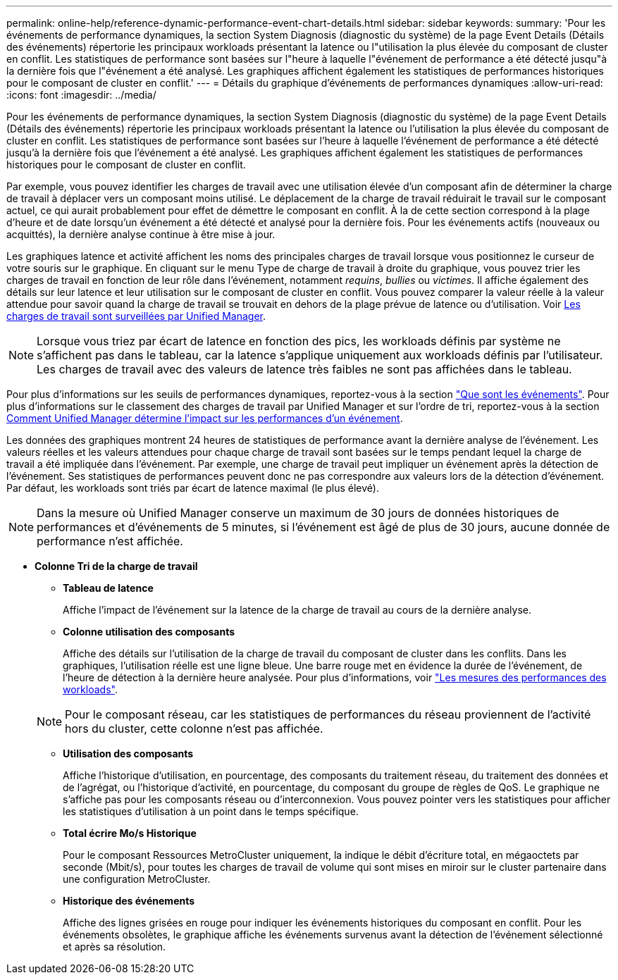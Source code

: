 ---
permalink: online-help/reference-dynamic-performance-event-chart-details.html 
sidebar: sidebar 
keywords:  
summary: 'Pour les événements de performance dynamiques, la section System Diagnosis (diagnostic du système) de la page Event Details (Détails des événements) répertorie les principaux workloads présentant la latence ou l"utilisation la plus élevée du composant de cluster en conflit. Les statistiques de performance sont basées sur l"heure à laquelle l"événement de performance a été détecté jusqu"à la dernière fois que l"événement a été analysé. Les graphiques affichent également les statistiques de performances historiques pour le composant de cluster en conflit.' 
---
= Détails du graphique d'événements de performances dynamiques
:allow-uri-read: 
:icons: font
:imagesdir: ../media/


[role="lead"]
Pour les événements de performance dynamiques, la section System Diagnosis (diagnostic du système) de la page Event Details (Détails des événements) répertorie les principaux workloads présentant la latence ou l'utilisation la plus élevée du composant de cluster en conflit. Les statistiques de performance sont basées sur l'heure à laquelle l'événement de performance a été détecté jusqu'à la dernière fois que l'événement a été analysé. Les graphiques affichent également les statistiques de performances historiques pour le composant de cluster en conflit.

Par exemple, vous pouvez identifier les charges de travail avec une utilisation élevée d'un composant afin de déterminer la charge de travail à déplacer vers un composant moins utilisé. Le déplacement de la charge de travail réduirait le travail sur le composant actuel, ce qui aurait probablement pour effet de démettre le composant en conflit. À la de cette section correspond à la plage d'heure et de date lorsqu'un événement a été détecté et analysé pour la dernière fois. Pour les événements actifs (nouveaux ou acquittés), la dernière analyse continue à être mise à jour.

Les graphiques latence et activité affichent les noms des principales charges de travail lorsque vous positionnez le curseur de votre souris sur le graphique. En cliquant sur le menu Type de charge de travail à droite du graphique, vous pouvez trier les charges de travail en fonction de leur rôle dans l'événement, notamment _requins_, _bullies_ ou _victimes_. Il affiche également des détails sur leur latence et leur utilisation sur le composant de cluster en conflit. Vous pouvez comparer la valeur réelle à la valeur attendue pour savoir quand la charge de travail se trouvait en dehors de la plage prévue de latence ou d'utilisation. Voir xref:concept-types-of-workloads-monitored-by-unified-manager.adoc[Les charges de travail sont surveillées par Unified Manager].

[NOTE]
====
Lorsque vous triez par écart de latence en fonction des pics, les workloads définis par système ne s'affichent pas dans le tableau, car la latence s'applique uniquement aux workloads définis par l'utilisateur. Les charges de travail avec des valeurs de latence très faibles ne sont pas affichées dans le tableau.

====
Pour plus d'informations sur les seuils de performances dynamiques, reportez-vous à la section link:reference-performance-event-analysis-and-notification.adoc["Que sont les événements"]. Pour plus d'informations sur le classement des charges de travail par Unified Manager et sur l'ordre de tri, reportez-vous à la section xref:concept-how-unified-manager-determines-the-performance-impact-for-an-incident.adoc[Comment Unified Manager détermine l'impact sur les performances d'un événement].

Les données des graphiques montrent 24 heures de statistiques de performance avant la dernière analyse de l'événement. Les valeurs réelles et les valeurs attendues pour chaque charge de travail sont basées sur le temps pendant lequel la charge de travail a été impliquée dans l'événement. Par exemple, une charge de travail peut impliquer un événement après la détection de l'événement. Ses statistiques de performances peuvent donc ne pas correspondre aux valeurs lors de la détection d'événement. Par défaut, les workloads sont triés par écart de latence maximal (le plus élevé).

[NOTE]
====
Dans la mesure où Unified Manager conserve un maximum de 30 jours de données historiques de performances et d'événements de 5 minutes, si l'événement est âgé de plus de 30 jours, aucune donnée de performance n'est affichée.

====
* *Colonne Tri de la charge de travail*
+
** *Tableau de latence*
+
Affiche l'impact de l'événement sur la latence de la charge de travail au cours de la dernière analyse.

** *Colonne utilisation des composants*
+
Affiche des détails sur l'utilisation de la charge de travail du composant de cluster dans les conflits. Dans les graphiques, l'utilisation réelle est une ligne bleue. Une barre rouge met en évidence la durée de l'événement, de l'heure de détection à la dernière heure analysée. Pour plus d'informations, voir link:reference-workload-performance-measurement-values.adoc["Les mesures des performances des workloads"].

+
[NOTE]
====
Pour le composant réseau, car les statistiques de performances du réseau proviennent de l'activité hors du cluster, cette colonne n'est pas affichée.

====
** *Utilisation des composants*
+
Affiche l'historique d'utilisation, en pourcentage, des composants du traitement réseau, du traitement des données et de l'agrégat, ou l'historique d'activité, en pourcentage, du composant du groupe de règles de QoS. Le graphique ne s'affiche pas pour les composants réseau ou d'interconnexion. Vous pouvez pointer vers les statistiques pour afficher les statistiques d'utilisation à un point dans le temps spécifique.

** *Total écrire Mo/s Historique*
+
Pour le composant Ressources MetroCluster uniquement, la indique le débit d'écriture total, en mégaoctets par seconde (Mbit/s), pour toutes les charges de travail de volume qui sont mises en miroir sur le cluster partenaire dans une configuration MetroCluster.

** *Historique des événements*
+
Affiche des lignes grisées en rouge pour indiquer les événements historiques du composant en conflit. Pour les événements obsolètes, le graphique affiche les événements survenus avant la détection de l'événement sélectionné et après sa résolution.




